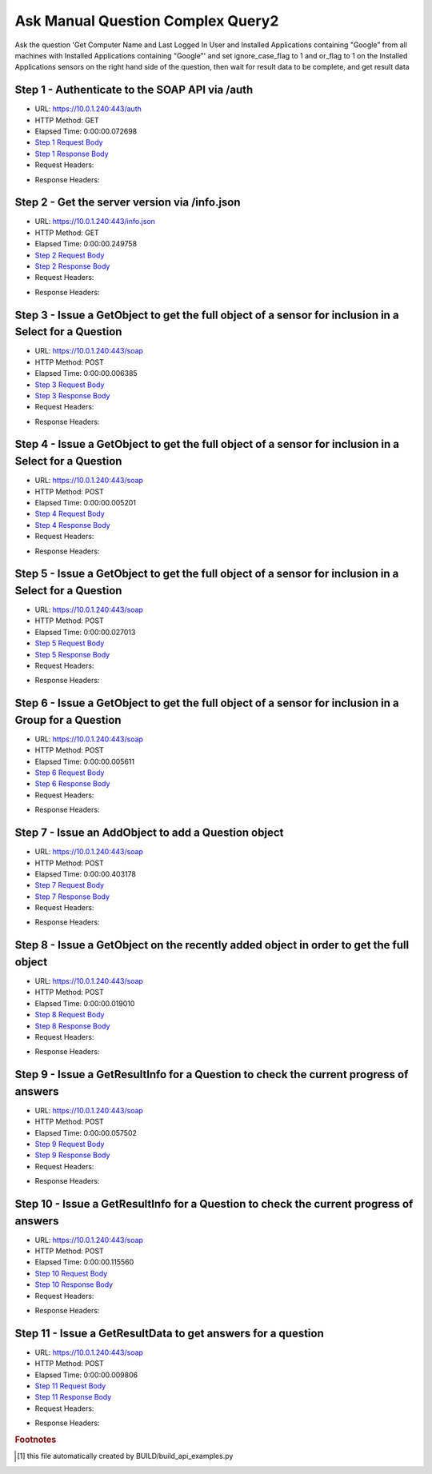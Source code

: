 
Ask Manual Question Complex Query2
==========================================================================================

Ask the question 'Get Computer Name and Last Logged In User and Installed Applications containing "Google" from all machines with Installed Applications containing "Google"' and set ignore_case_flag to 1 and or_flag to 1 on the Installed Applications sensors on the right hand side of the question, then wait for result data to be complete, and get result data


Step 1 - Authenticate to the SOAP API via /auth
------------------------------------------------------------------------------------------------------------------------------------------------------------------------------------------------------------------------------------------------------------------------------------------------------------------------------------------------------------------------------------------------------------

* URL: https://10.0.1.240:443/auth
* HTTP Method: GET
* Elapsed Time: 0:00:00.072698
* `Step 1 Request Body <../../_static/soap_outputs/6.5.314.4301/ask_manual_question_complex_query2_step_1_request.txt>`_
* `Step 1 Response Body <../../_static/soap_outputs/6.5.314.4301/ask_manual_question_complex_query2_step_1_response.txt>`_

* Request Headers:

.. code-block:: json
    :linenos:

    
    {
      "Accept": "*/*", 
      "Accept-Encoding": "gzip, deflate", 
      "Connection": "keep-alive", 
      "User-Agent": "python-requests/2.7.0 CPython/2.7.10 Darwin/14.5.0", 
      "password": "VGFuaXVtMjAxNSE=", 
      "username": "QWRtaW5pc3RyYXRvcg=="
    }

* Response Headers:

.. code-block:: json
    :linenos:

    
    {
      "connection": "keep-alive", 
      "content-length": "134", 
      "content-type": "text/plain; charset=us-ascii"
    }


Step 2 - Get the server version via /info.json
------------------------------------------------------------------------------------------------------------------------------------------------------------------------------------------------------------------------------------------------------------------------------------------------------------------------------------------------------------------------------------------------------------

* URL: https://10.0.1.240:443/info.json
* HTTP Method: GET
* Elapsed Time: 0:00:00.249758
* `Step 2 Request Body <../../_static/soap_outputs/6.5.314.4301/ask_manual_question_complex_query2_step_2_request.txt>`_
* `Step 2 Response Body <../../_static/soap_outputs/6.5.314.4301/ask_manual_question_complex_query2_step_2_response.json>`_

* Request Headers:

.. code-block:: json
    :linenos:

    
    {
      "Accept": "*/*", 
      "Accept-Encoding": "gzip, deflate", 
      "Connection": "keep-alive", 
      "User-Agent": "python-requests/2.7.0 CPython/2.7.10 Darwin/14.5.0", 
      "session": "1-698-457dcc4ba72ab687aa4f742e528b30f1aa521a9579572ecfcc7812b22edf5aac5fcbaa37a1e5d2054f1960d1bf19d2c5a7ced1afa6fd53d829387ea3197ebfe8"
    }

* Response Headers:

.. code-block:: json
    :linenos:

    
    {
      "connection": "keep-alive", 
      "content-length": "21411", 
      "content-type": "application/json"
    }


Step 3 - Issue a GetObject to get the full object of a sensor for inclusion in a Select for a Question
------------------------------------------------------------------------------------------------------------------------------------------------------------------------------------------------------------------------------------------------------------------------------------------------------------------------------------------------------------------------------------------------------------

* URL: https://10.0.1.240:443/soap
* HTTP Method: POST
* Elapsed Time: 0:00:00.006385
* `Step 3 Request Body <../../_static/soap_outputs/6.5.314.4301/ask_manual_question_complex_query2_step_3_request.xml>`_
* `Step 3 Response Body <../../_static/soap_outputs/6.5.314.4301/ask_manual_question_complex_query2_step_3_response.xml>`_

* Request Headers:

.. code-block:: json
    :linenos:

    
    {
      "Accept": "*/*", 
      "Accept-Encoding": "gzip", 
      "Connection": "keep-alive", 
      "Content-Length": "565", 
      "Content-Type": "text/xml; charset=utf-8", 
      "User-Agent": "python-requests/2.7.0 CPython/2.7.10 Darwin/14.5.0", 
      "session": "1-698-457dcc4ba72ab687aa4f742e528b30f1aa521a9579572ecfcc7812b22edf5aac5fcbaa37a1e5d2054f1960d1bf19d2c5a7ced1afa6fd53d829387ea3197ebfe8"
    }

* Response Headers:

.. code-block:: json
    :linenos:

    
    {
      "connection": "keep-alive", 
      "content-encoding": "gzip", 
      "content-type": "text/xml;charset=UTF-8", 
      "transfer-encoding": "chunked"
    }


Step 4 - Issue a GetObject to get the full object of a sensor for inclusion in a Select for a Question
------------------------------------------------------------------------------------------------------------------------------------------------------------------------------------------------------------------------------------------------------------------------------------------------------------------------------------------------------------------------------------------------------------

* URL: https://10.0.1.240:443/soap
* HTTP Method: POST
* Elapsed Time: 0:00:00.005201
* `Step 4 Request Body <../../_static/soap_outputs/6.5.314.4301/ask_manual_question_complex_query2_step_4_request.xml>`_
* `Step 4 Response Body <../../_static/soap_outputs/6.5.314.4301/ask_manual_question_complex_query2_step_4_response.xml>`_

* Request Headers:

.. code-block:: json
    :linenos:

    
    {
      "Accept": "*/*", 
      "Accept-Encoding": "gzip", 
      "Connection": "keep-alive", 
      "Content-Length": "571", 
      "Content-Type": "text/xml; charset=utf-8", 
      "User-Agent": "python-requests/2.7.0 CPython/2.7.10 Darwin/14.5.0", 
      "session": "1-698-457dcc4ba72ab687aa4f742e528b30f1aa521a9579572ecfcc7812b22edf5aac5fcbaa37a1e5d2054f1960d1bf19d2c5a7ced1afa6fd53d829387ea3197ebfe8"
    }

* Response Headers:

.. code-block:: json
    :linenos:

    
    {
      "connection": "keep-alive", 
      "content-encoding": "gzip", 
      "content-type": "text/xml;charset=UTF-8", 
      "transfer-encoding": "chunked"
    }


Step 5 - Issue a GetObject to get the full object of a sensor for inclusion in a Select for a Question
------------------------------------------------------------------------------------------------------------------------------------------------------------------------------------------------------------------------------------------------------------------------------------------------------------------------------------------------------------------------------------------------------------

* URL: https://10.0.1.240:443/soap
* HTTP Method: POST
* Elapsed Time: 0:00:00.027013
* `Step 5 Request Body <../../_static/soap_outputs/6.5.314.4301/ask_manual_question_complex_query2_step_5_request.xml>`_
* `Step 5 Response Body <../../_static/soap_outputs/6.5.314.4301/ask_manual_question_complex_query2_step_5_response.xml>`_

* Request Headers:

.. code-block:: json
    :linenos:

    
    {
      "Accept": "*/*", 
      "Accept-Encoding": "gzip", 
      "Connection": "keep-alive", 
      "Content-Length": "574", 
      "Content-Type": "text/xml; charset=utf-8", 
      "User-Agent": "python-requests/2.7.0 CPython/2.7.10 Darwin/14.5.0", 
      "session": "1-698-457dcc4ba72ab687aa4f742e528b30f1aa521a9579572ecfcc7812b22edf5aac5fcbaa37a1e5d2054f1960d1bf19d2c5a7ced1afa6fd53d829387ea3197ebfe8"
    }

* Response Headers:

.. code-block:: json
    :linenos:

    
    {
      "connection": "keep-alive", 
      "content-encoding": "gzip", 
      "content-type": "text/xml;charset=UTF-8", 
      "transfer-encoding": "chunked"
    }


Step 6 - Issue a GetObject to get the full object of a sensor for inclusion in a Group for a Question
------------------------------------------------------------------------------------------------------------------------------------------------------------------------------------------------------------------------------------------------------------------------------------------------------------------------------------------------------------------------------------------------------------

* URL: https://10.0.1.240:443/soap
* HTTP Method: POST
* Elapsed Time: 0:00:00.005611
* `Step 6 Request Body <../../_static/soap_outputs/6.5.314.4301/ask_manual_question_complex_query2_step_6_request.xml>`_
* `Step 6 Response Body <../../_static/soap_outputs/6.5.314.4301/ask_manual_question_complex_query2_step_6_response.xml>`_

* Request Headers:

.. code-block:: json
    :linenos:

    
    {
      "Accept": "*/*", 
      "Accept-Encoding": "gzip", 
      "Connection": "keep-alive", 
      "Content-Length": "574", 
      "Content-Type": "text/xml; charset=utf-8", 
      "User-Agent": "python-requests/2.7.0 CPython/2.7.10 Darwin/14.5.0", 
      "session": "1-698-457dcc4ba72ab687aa4f742e528b30f1aa521a9579572ecfcc7812b22edf5aac5fcbaa37a1e5d2054f1960d1bf19d2c5a7ced1afa6fd53d829387ea3197ebfe8"
    }

* Response Headers:

.. code-block:: json
    :linenos:

    
    {
      "connection": "keep-alive", 
      "content-encoding": "gzip", 
      "content-type": "text/xml;charset=UTF-8", 
      "transfer-encoding": "chunked"
    }


Step 7 - Issue an AddObject to add a Question object
------------------------------------------------------------------------------------------------------------------------------------------------------------------------------------------------------------------------------------------------------------------------------------------------------------------------------------------------------------------------------------------------------------

* URL: https://10.0.1.240:443/soap
* HTTP Method: POST
* Elapsed Time: 0:00:00.403178
* `Step 7 Request Body <../../_static/soap_outputs/6.5.314.4301/ask_manual_question_complex_query2_step_7_request.xml>`_
* `Step 7 Response Body <../../_static/soap_outputs/6.5.314.4301/ask_manual_question_complex_query2_step_7_response.xml>`_

* Request Headers:

.. code-block:: json
    :linenos:

    
    {
      "Accept": "*/*", 
      "Accept-Encoding": "gzip", 
      "Connection": "keep-alive", 
      "Content-Length": "1142", 
      "Content-Type": "text/xml; charset=utf-8", 
      "User-Agent": "python-requests/2.7.0 CPython/2.7.10 Darwin/14.5.0", 
      "session": "1-698-457dcc4ba72ab687aa4f742e528b30f1aa521a9579572ecfcc7812b22edf5aac5fcbaa37a1e5d2054f1960d1bf19d2c5a7ced1afa6fd53d829387ea3197ebfe8"
    }

* Response Headers:

.. code-block:: json
    :linenos:

    
    {
      "connection": "keep-alive", 
      "content-length": "766", 
      "content-type": "text/xml;charset=UTF-8"
    }


Step 8 - Issue a GetObject on the recently added object in order to get the full object
------------------------------------------------------------------------------------------------------------------------------------------------------------------------------------------------------------------------------------------------------------------------------------------------------------------------------------------------------------------------------------------------------------

* URL: https://10.0.1.240:443/soap
* HTTP Method: POST
* Elapsed Time: 0:00:00.019010
* `Step 8 Request Body <../../_static/soap_outputs/6.5.314.4301/ask_manual_question_complex_query2_step_8_request.xml>`_
* `Step 8 Response Body <../../_static/soap_outputs/6.5.314.4301/ask_manual_question_complex_query2_step_8_response.xml>`_

* Request Headers:

.. code-block:: json
    :linenos:

    
    {
      "Accept": "*/*", 
      "Accept-Encoding": "gzip", 
      "Connection": "keep-alive", 
      "Content-Length": "492", 
      "Content-Type": "text/xml; charset=utf-8", 
      "User-Agent": "python-requests/2.7.0 CPython/2.7.10 Darwin/14.5.0", 
      "session": "1-698-457dcc4ba72ab687aa4f742e528b30f1aa521a9579572ecfcc7812b22edf5aac5fcbaa37a1e5d2054f1960d1bf19d2c5a7ced1afa6fd53d829387ea3197ebfe8"
    }

* Response Headers:

.. code-block:: json
    :linenos:

    
    {
      "connection": "keep-alive", 
      "content-encoding": "gzip", 
      "content-type": "text/xml;charset=UTF-8", 
      "transfer-encoding": "chunked"
    }


Step 9 - Issue a GetResultInfo for a Question to check the current progress of answers
------------------------------------------------------------------------------------------------------------------------------------------------------------------------------------------------------------------------------------------------------------------------------------------------------------------------------------------------------------------------------------------------------------

* URL: https://10.0.1.240:443/soap
* HTTP Method: POST
* Elapsed Time: 0:00:00.057502
* `Step 9 Request Body <../../_static/soap_outputs/6.5.314.4301/ask_manual_question_complex_query2_step_9_request.xml>`_
* `Step 9 Response Body <../../_static/soap_outputs/6.5.314.4301/ask_manual_question_complex_query2_step_9_response.xml>`_

* Request Headers:

.. code-block:: json
    :linenos:

    
    {
      "Accept": "*/*", 
      "Accept-Encoding": "gzip", 
      "Connection": "keep-alive", 
      "Content-Length": "496", 
      "Content-Type": "text/xml; charset=utf-8", 
      "User-Agent": "python-requests/2.7.0 CPython/2.7.10 Darwin/14.5.0", 
      "session": "1-698-457dcc4ba72ab687aa4f742e528b30f1aa521a9579572ecfcc7812b22edf5aac5fcbaa37a1e5d2054f1960d1bf19d2c5a7ced1afa6fd53d829387ea3197ebfe8"
    }

* Response Headers:

.. code-block:: json
    :linenos:

    
    {
      "connection": "keep-alive", 
      "content-encoding": "gzip", 
      "content-type": "text/xml;charset=UTF-8", 
      "transfer-encoding": "chunked"
    }


Step 10 - Issue a GetResultInfo for a Question to check the current progress of answers
------------------------------------------------------------------------------------------------------------------------------------------------------------------------------------------------------------------------------------------------------------------------------------------------------------------------------------------------------------------------------------------------------------

* URL: https://10.0.1.240:443/soap
* HTTP Method: POST
* Elapsed Time: 0:00:00.115560
* `Step 10 Request Body <../../_static/soap_outputs/6.5.314.4301/ask_manual_question_complex_query2_step_10_request.xml>`_
* `Step 10 Response Body <../../_static/soap_outputs/6.5.314.4301/ask_manual_question_complex_query2_step_10_response.xml>`_

* Request Headers:

.. code-block:: json
    :linenos:

    
    {
      "Accept": "*/*", 
      "Accept-Encoding": "gzip", 
      "Connection": "keep-alive", 
      "Content-Length": "496", 
      "Content-Type": "text/xml; charset=utf-8", 
      "User-Agent": "python-requests/2.7.0 CPython/2.7.10 Darwin/14.5.0", 
      "session": "1-698-457dcc4ba72ab687aa4f742e528b30f1aa521a9579572ecfcc7812b22edf5aac5fcbaa37a1e5d2054f1960d1bf19d2c5a7ced1afa6fd53d829387ea3197ebfe8"
    }

* Response Headers:

.. code-block:: json
    :linenos:

    
    {
      "connection": "keep-alive", 
      "content-encoding": "gzip", 
      "content-type": "text/xml;charset=UTF-8", 
      "transfer-encoding": "chunked"
    }


Step 11 - Issue a GetResultData to get answers for a question
------------------------------------------------------------------------------------------------------------------------------------------------------------------------------------------------------------------------------------------------------------------------------------------------------------------------------------------------------------------------------------------------------------

* URL: https://10.0.1.240:443/soap
* HTTP Method: POST
* Elapsed Time: 0:00:00.009806
* `Step 11 Request Body <../../_static/soap_outputs/6.5.314.4301/ask_manual_question_complex_query2_step_11_request.xml>`_
* `Step 11 Response Body <../../_static/soap_outputs/6.5.314.4301/ask_manual_question_complex_query2_step_11_response.xml>`_

* Request Headers:

.. code-block:: json
    :linenos:

    
    {
      "Accept": "*/*", 
      "Accept-Encoding": "gzip", 
      "Connection": "keep-alive", 
      "Content-Length": "524", 
      "Content-Type": "text/xml; charset=utf-8", 
      "User-Agent": "python-requests/2.7.0 CPython/2.7.10 Darwin/14.5.0", 
      "session": "1-698-457dcc4ba72ab687aa4f742e528b30f1aa521a9579572ecfcc7812b22edf5aac5fcbaa37a1e5d2054f1960d1bf19d2c5a7ced1afa6fd53d829387ea3197ebfe8"
    }

* Response Headers:

.. code-block:: json
    :linenos:

    
    {
      "connection": "keep-alive", 
      "content-encoding": "gzip", 
      "content-type": "text/xml;charset=UTF-8", 
      "transfer-encoding": "chunked"
    }


.. rubric:: Footnotes

.. [#] this file automatically created by BUILD/build_api_examples.py
